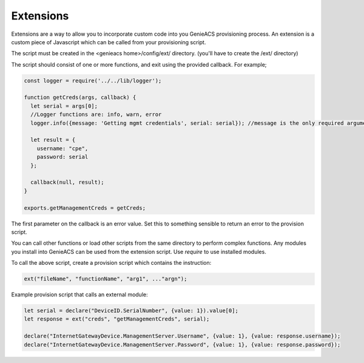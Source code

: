 .. _doc-extensions:

Extensions
==========

Extensions are a way to allow you to incorporate custom code into you GenieACS
provisioning process. An extension is a custom piece of Javascript which can be
called from your provisioning script.

The script must be created in the <genieacs home>/config/ext/ directory.
(you'll have to create the /ext/ directory)

The script should consist of one or more functions, and exit using the provided
callback. For example;

.. code:: javascript

  const logger = require('../../lib/logger');

  function getCreds(args, callback) {
    let serial = args[0];
    //Logger functions are: info, warn, error
    logger.info({message: 'Getting mgmt credentials', serial: serial}); //message is the only required argument
  
    let result = {
      username: "cpe",
      password: serial
    };
  
    callback(null, result);
  }
  
  exports.getManagementCreds = getCreds;

The first parameter on the callback is an error value. Set this to something
sensible to return an error to the provision script.

You can call other functions or load other scripts from the same directory to
perform complex functions. Any modules you install into GenieACS can be used
from the extension script. Use `require` to use installed modules.

To call the above script, create a provision script which contains the
instruction:

.. code:: javascript

  ext("fileName", "functionName", "arg1", ..."argn");

Example provision script that calls an external module:

.. code:: javascript

  let serial = declare("DeviceID.SerialNumber", {value: 1}).value[0];
  let response = ext("creds", "getManagementCreds", serial);

  declare("InternetGatewayDevice.ManagementServer.Username", {value: 1}, {value: response.username});
  declare("InternetGatewayDevice.ManagementServer.Password", {value: 1}, {value: response.password});
